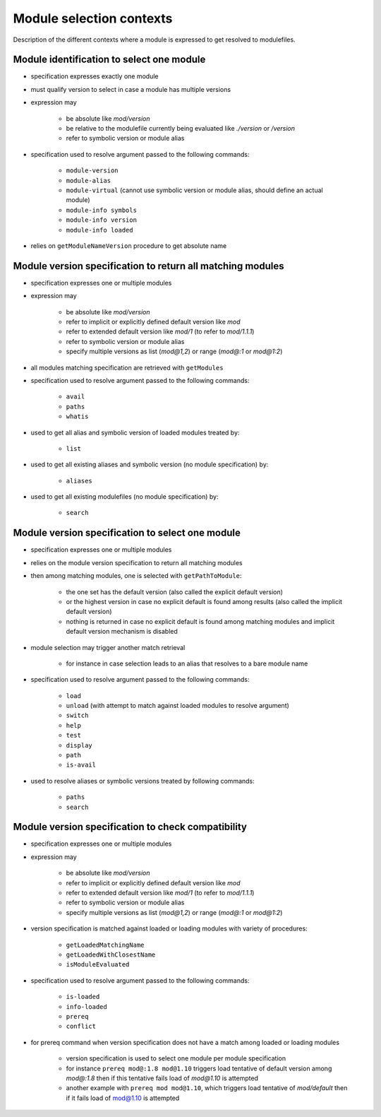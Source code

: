 .. _module-selection-contexts:

Module selection contexts
=========================

Description of the different contexts where a module is expressed to get resolved to modulefiles.

.. _module_identification_to_select_one_module:

Module identification to select one module
------------------------------------------

- specification expresses exactly one module
- must qualify version to select in case a module has multiple versions
- expression may

    - be absolute like *mod/version*
    - be relative to the modulefile currently being evaluated like *./version* or */version*
    - refer to symbolic version or module alias

- specification used to resolve argument passed to the following commands:

    - ``module-version``
    - ``module-alias``
    - ``module-virtual`` (cannot use symbolic version or module alias, should define an actual module)
    - ``module-info symbols``
    - ``module-info version``
    - ``module-info loaded``

- relies on ``getModuleNameVersion`` procedure to get absolute name

.. _module_version_specification_to_return_all_matching_modules:

Module version specification to return all matching modules
-----------------------------------------------------------

- specification expresses one or multiple modules
- expression may

    - be absolute like *mod/version*
    - refer to implicit or explicitly defined default version like *mod*
    - refer to extended default version like *mod/1* (to refer to *mod/1.1.1*)
    - refer to symbolic version or module alias
    - specify multiple versions as list (*mod@1,2*) or range (*mod@:1* or *mod@1:2*)

- all modules matching specification are retrieved with ``getModules``
- specification used to resolve argument passed to the following commands:

    - ``avail``
    - ``paths``
    - ``whatis``

- used to get all alias and symbolic version of loaded modules treated by:

    - ``list``

- used to get all existing aliases and symbolic version (no module specification) by:

    - ``aliases``

- used to get all existing modulefiles (no module specification) by:

    - ``search``

.. _module_version_specification_to_select_one_module:

Module version specification to select one module
-------------------------------------------------

- specification expresses one or multiple modules
- relies on the module version specification to return all matching modules
- then among matching modules, one is selected with ``getPathToModule``:

    - the one set has the default version (also called the explicit default version)
    - or the highest version in case no explicit default is found among results (also called the implicit default version)
    - nothing is returned in case no explicit default is found among matching modules and implicit default version mechanism is disabled

- module selection may trigger another match retrieval

    - for instance in case selection leads to an alias that resolves to a bare module name

- specification used to resolve argument passed to the following commands:

    - ``load``
    - ``unload`` (with attempt to match against loaded modules to resolve argument)
    - ``switch``
    - ``help``
    - ``test``
    - ``display``
    - ``path``
    - ``is-avail``

- used to resolve aliases or symbolic versions treated by following commands:

    - ``paths``
    - ``search``

.. _module_version_specification_to_check_compatibility:

Module version specification to check compatibility
---------------------------------------------------

- specification expresses one or multiple modules
- expression may

    - be absolute like *mod/version*
    - refer to implicit or explicitly defined default version like *mod*
    - refer to extended default version like *mod/1* (to refer to *mod/1.1.1*)
    - refer to symbolic version or module alias
    - specify multiple versions as list (*mod@1,2*) or range (*mod@:1* or *mod@1:2*)

- version specification is matched against loaded or loading modules with variety of procedures:

    - ``getLoadedMatchingName``
    - ``getLoadedWithClosestName``
    - ``isModuleEvaluated``

- specification used to resolve argument passed to the following commands:

    - ``is-loaded``
    - ``info-loaded``
    - ``prereq``
    - ``conflict``

- for prereq command when version specification does not have a match among loaded or loading modules

    - version specification is used to select one module per module specification
    - for instance ``prereq mod@:1.8 mod@1.10`` triggers load tentative of default version among *mod@:1.8* then if this tentative fails load of *mod@1.10* is attempted
    - another example with ``prereq mod mod@1.10``, which triggers load tentative of *mod/default* then if it fails load of mod@1.10 is attempted


.. vim:set tabstop=2 shiftwidth=2 expandtab autoindent:
